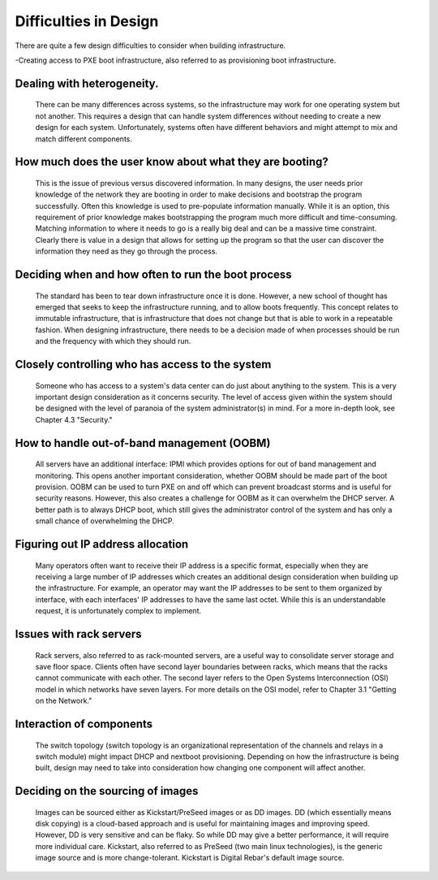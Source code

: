 



Difficulties in Design
======================

There are quite a few design difficulties to consider when building infrastructure.

-Creating access to PXE boot infrastructure, also referred to as provisioning boot infrastructure. 

Dealing with heterogeneity. 
~~~~~~~~~~~~~~~~~~~~~~~~~~~~

	There can be many differences across systems, so the infrastructure may work for one operating system but not another. This requires a design that can handle system differences without needing to create a new design for each system. Unfortunately, systems often have different behaviors and might attempt to mix and match different components.

How much does the user know about what they are booting? 
~~~~~~~~~~~~~~~~~~~~~~~~~~~~~~~~~~~~~~~~~~~~~~~~~~~~~~~~

	This is the issue of previous versus discovered information. In many designs, the user needs prior knowledge of the network they are booting in order to make decisions and bootstrap the program successfully. Often this knowledge is used to pre-populate information manually. While it is an option, this requirement of prior knowledge makes bootstrapping the program much more difficult and time-consuming. Matching information to where it needs to go is a really big deal and can be a massive time constraint. Clearly there is value in a design that allows for setting up the program so that the user can discover the information they need as they go through the process. 

Deciding when and how often to run the boot process
~~~~~~~~~~~~~~~~~~~~~~~~~~~~~~~~~~~~~~~~~~~~~~~~~~~

	The standard has been to tear down infrastructure once it is done. However, a new school of thought has emerged that seeks to keep the infrastructure running, and to allow boots frequently. This concept relates to immutable infrastructure, that is infrastructure that does not change but that is able to work in a repeatable fashion. When designing infrastructure, there needs to be a decision made of when processes should be run and the frequency with which they should run. 

Closely controlling who has access to the system
~~~~~~~~~~~~~~~~~~~~~~~~~~~~~~~~~~~~~~~~~~~~~~~~

	Someone who has access to a system's data center can do just about anything to the system. This is a very important design consideration as it concerns security. The level of access given within the system should be designed with the level of paranoia of the system administrator(s) in mind. For a more in-depth look, see Chapter 4.3 "Security." 

How to handle out-of-band management (OOBM)
~~~~~~~~~~~~~~~~~~~~~~~~~~~~~~~~~~~~~~~~~~~

	All servers have an additional interface: IPMI which provides options for out of band management and monitoring. This opens another important consideration, whether OOBM should be made part of the boot provision. OOBM can be used to turn PXE on and off which can prevent broadcast storms and is useful for security reasons. However, this also creates a challenge for OOBM as it can overwhelm the DHCP server. A better path is to always DHCP boot, which still gives the administrator control of the system and has only a small chance of overwhelming the DHCP. 

Figuring out IP address allocation
~~~~~~~~~~~~~~~~~~~~~~~~~~~~~~~~~~

	Many operators often want to receive their IP address is a specific format, especially when they are receiving a large number of IP addresses which creates an additional design consideration when building up the infrastructure. For example, an operator may want the IP addresses to be sent to them organized by interface, with each interfaces' IP addresses to have the same last octet. While this is an understandable request, it is unfortunately complex to implement. 

Issues with rack servers
~~~~~~~~~~~~~~~~~~~~~~~~

	Rack servers, also referred to as rack-mounted servers, are a useful way to consolidate server storage and save floor space. Clients often have second layer boundaries between racks, which means that the racks cannot communicate with each other. The second layer refers to the Open Systems Interconnection (OSI) model in which networks have seven layers. For more details on the OSI model, refer to Chapter 3.1 "Getting on the Network."

Interaction of components 
~~~~~~~~~~~~~~~~~~~~~~~~~
	The switch topology (switch topology is an organizational representation of the channels and relays in a switch module) might impact DHCP and nextboot provisioning. Depending on how the infrastructure is being built, design may need to take into consideration how changing one component will affect another. 

Deciding on the sourcing of images
~~~~~~~~~~~~~~~~~~~~~~~~~~~~~~~~~~

	Images can be sourced either as Kickstart/PreSeed images or as DD images. DD (which essentially means disk copying) is a cloud-based approach and is useful for maintaining images and improving speed. However, DD is very sensitive and can be flaky. So while DD may give a better performance, it will require more individual care. Kickstart, also referred to as PreSeed (two main linux technologies), is the generic image source and is more change-tolerant. Kickstart is Digital Rebar's default image source.